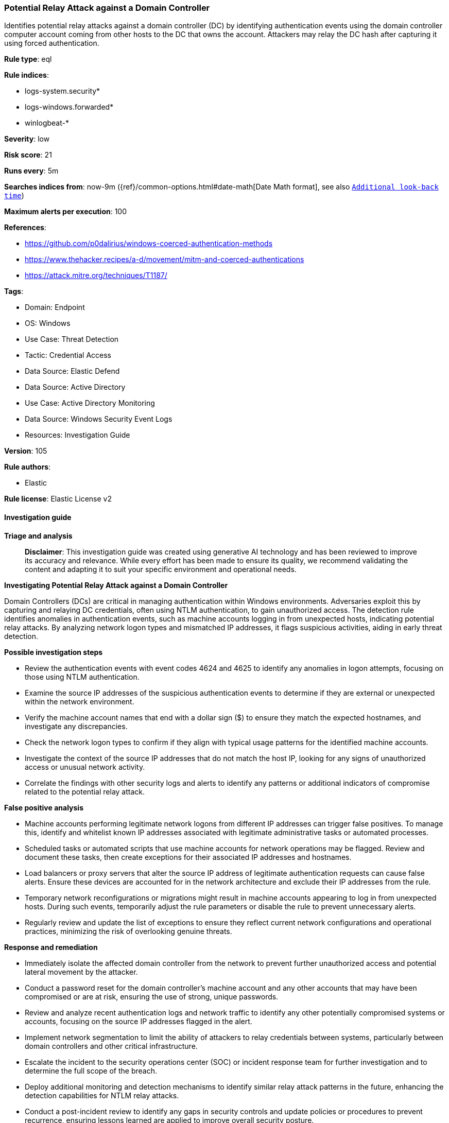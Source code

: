 [[prebuilt-rule-8-14-24-potential-relay-attack-against-a-domain-controller]]
=== Potential Relay Attack against a Domain Controller

Identifies potential relay attacks against a domain controller (DC) by identifying authentication events using the domain controller computer account coming from other hosts to the DC that owns the account. Attackers may relay the DC hash after capturing it using forced authentication.

*Rule type*: eql

*Rule indices*: 

* logs-system.security*
* logs-windows.forwarded*
* winlogbeat-*

*Severity*: low

*Risk score*: 21

*Runs every*: 5m

*Searches indices from*: now-9m ({ref}/common-options.html#date-math[Date Math format], see also <<rule-schedule, `Additional look-back time`>>)

*Maximum alerts per execution*: 100

*References*: 

* https://github.com/p0dalirius/windows-coerced-authentication-methods
* https://www.thehacker.recipes/a-d/movement/mitm-and-coerced-authentications
* https://attack.mitre.org/techniques/T1187/

*Tags*: 

* Domain: Endpoint
* OS: Windows
* Use Case: Threat Detection
* Tactic: Credential Access
* Data Source: Elastic Defend
* Data Source: Active Directory
* Use Case: Active Directory Monitoring
* Data Source: Windows Security Event Logs
* Resources: Investigation Guide

*Version*: 105

*Rule authors*: 

* Elastic

*Rule license*: Elastic License v2


==== Investigation guide



*Triage and analysis*


> **Disclaimer**:
> This investigation guide was created using generative AI technology and has been reviewed to improve its accuracy and relevance. While every effort has been made to ensure its quality, we recommend validating the content and adapting it to suit your specific environment and operational needs.


*Investigating Potential Relay Attack against a Domain Controller*


Domain Controllers (DCs) are critical in managing authentication within Windows environments. Adversaries exploit this by capturing and relaying DC credentials, often using NTLM authentication, to gain unauthorized access. The detection rule identifies anomalies in authentication events, such as machine accounts logging in from unexpected hosts, indicating potential relay attacks. By analyzing network logon types and mismatched IP addresses, it flags suspicious activities, aiding in early threat detection.


*Possible investigation steps*


- Review the authentication events with event codes 4624 and 4625 to identify any anomalies in logon attempts, focusing on those using NTLM authentication.
- Examine the source IP addresses of the suspicious authentication events to determine if they are external or unexpected within the network environment.
- Verify the machine account names that end with a dollar sign ($) to ensure they match the expected hostnames, and investigate any discrepancies.
- Check the network logon types to confirm if they align with typical usage patterns for the identified machine accounts.
- Investigate the context of the source IP addresses that do not match the host IP, looking for any signs of unauthorized access or unusual network activity.
- Correlate the findings with other security logs and alerts to identify any patterns or additional indicators of compromise related to the potential relay attack.


*False positive analysis*


- Machine accounts performing legitimate network logons from different IP addresses can trigger false positives. To manage this, identify and whitelist known IP addresses associated with legitimate administrative tasks or automated processes.
- Scheduled tasks or automated scripts that use machine accounts for network operations may be flagged. Review and document these tasks, then create exceptions for their associated IP addresses and hostnames.
- Load balancers or proxy servers that alter the source IP address of legitimate authentication requests can cause false alerts. Ensure these devices are accounted for in the network architecture and exclude their IP addresses from the rule.
- Temporary network reconfigurations or migrations might result in machine accounts appearing to log in from unexpected hosts. During such events, temporarily adjust the rule parameters or disable the rule to prevent unnecessary alerts.
- Regularly review and update the list of exceptions to ensure they reflect current network configurations and operational practices, minimizing the risk of overlooking genuine threats.


*Response and remediation*


- Immediately isolate the affected domain controller from the network to prevent further unauthorized access and potential lateral movement by the attacker.
- Conduct a password reset for the domain controller's machine account and any other accounts that may have been compromised or are at risk, ensuring the use of strong, unique passwords.
- Review and analyze recent authentication logs and network traffic to identify any other potentially compromised systems or accounts, focusing on the source IP addresses flagged in the alert.
- Implement network segmentation to limit the ability of attackers to relay credentials between systems, particularly between domain controllers and other critical infrastructure.
- Escalate the incident to the security operations center (SOC) or incident response team for further investigation and to determine the full scope of the breach.
- Deploy additional monitoring and detection mechanisms to identify similar relay attack patterns in the future, enhancing the detection capabilities for NTLM relay attacks.
- Conduct a post-incident review to identify any gaps in security controls and update policies or procedures to prevent recurrence, ensuring lessons learned are applied to improve overall security posture.

==== Rule query


[source, js]
----------------------------------
authentication where host.os.type == "windows" and event.code in ("4624", "4625") and endswith~(user.name, "$") and
    winlog.event_data.AuthenticationPackageName : "NTLM" and winlog.logon.type : "network" and

    /* Filter for a machine account that matches the hostname */
    startswith~(host.name, substring(user.name, 0, -1)) and

    /* Verify if the Source IP belongs to the host */
    not endswith(string(source.ip), string(host.ip)) and
    source.ip != null and source.ip != "::1" and source.ip != "127.0.0.1"

----------------------------------

*Framework*: MITRE ATT&CK^TM^

* Tactic:
** Name: Credential Access
** ID: TA0006
** Reference URL: https://attack.mitre.org/tactics/TA0006/
* Technique:
** Name: Forced Authentication
** ID: T1187
** Reference URL: https://attack.mitre.org/techniques/T1187/
* Technique:
** Name: Adversary-in-the-Middle
** ID: T1557
** Reference URL: https://attack.mitre.org/techniques/T1557/
* Sub-technique:
** Name: LLMNR/NBT-NS Poisoning and SMB Relay
** ID: T1557.001
** Reference URL: https://attack.mitre.org/techniques/T1557/001/
